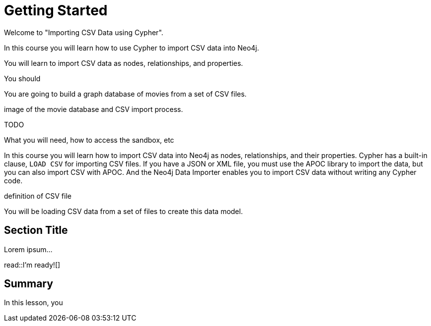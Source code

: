 = Getting Started
:order: 1
:type: lesson

Welcome to "Importing CSV Data using Cypher".

In this course you will learn how to use Cypher to import CSV data into Neo4j. 

You will learn to import CSV data as nodes, relationships, and properties.

You should 

You are going to build a graph database of movies from a set of CSV files.

image of the movie database and CSV import process.

TODO

What you will need, how to access the sandbox, etc


In this course you will learn how to import CSV data into Neo4j as nodes, relationships, and their properties.
Cypher has a built-in clause, `LOAD CSV` for importing CSV files.
If you have a JSON or XML file, you must use the APOC library to import the data, but you can also import CSV with APOC.
And the Neo4j Data Importer enables you to import CSV data without writing any Cypher code.

definition of CSV file


You will be loading CSV data from a set of files to create this data model.


== Section Title

Lorem ipsum...

read::I'm ready![]

[.summary]
== Summary

In this lesson, you